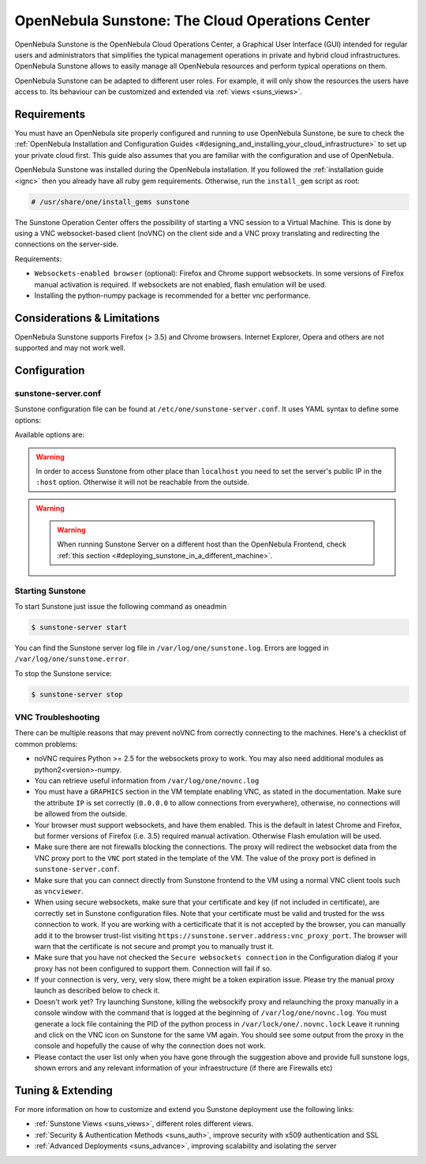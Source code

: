.. _sunstone:

=================================================
OpenNebula Sunstone: The Cloud Operations Center
=================================================

OpenNebula Sunstone is the OpenNebula Cloud Operations Center, a Graphical User Interface (GUI) intended for regular users and administrators that simplifies the typical management operations in private and hybrid cloud infrastructures. OpenNebula Sunstone allows to easily manage all OpenNebula resources and perform typical operations on them.

OpenNebula Sunstone can be adapted to different user roles. For example, it will only show the resources the users have access to. Its behaviour can be customized and extended via :ref:`views <suns_views>`.

|image0|

Requirements
============

You must have an OpenNebula site properly configured and running to use OpenNebula Sunstone, be sure to check the :ref:`OpenNebula Installation and Configuration Guides <#designing_and_installing_your_cloud_infrastructure>` to set up your private cloud first. This guide also assumes that you are familiar with the configuration and use of OpenNebula.

OpenNebula Sunstone was installed during the OpenNebula installation. If you followed the :ref:`installation guide <ignc>` then you already have all ruby gem requirements. Otherwise, run the ``install_gem`` script as root:

.. code::

    # /usr/share/one/install_gems sunstone

The Sunstone Operation Center offers the possibility of starting a VNC session to a Virtual Machine. This is done by using a VNC websocket-based client (noVNC) on the client side and a VNC proxy translating and redirecting the connections on the server-side.

Requirements:

-  ``Websockets-enabled browser`` (optional): Firefox and Chrome support websockets. In some versions of Firefox manual activation is required. If websockets are not enabled, flash emulation will be used.
-  Installing the python-numpy package is recommended for a better vnc performance.

Considerations & Limitations
============================

OpenNebula Sunstone supports Firefox (> 3.5) and Chrome browsers. Internet Explorer, Opera and others are not supported and may not work well.

Configuration
=============

sunstone-server.conf
--------------------

Sunstone configuration file can be found at ``/etc/one/sunstone-server.conf``. It uses YAML syntax to define some options:

Available options are:

+-----------------------------+----------------------------------------------------------------------------------------------------------------------------------------------------------------------------------------------------------------------------------------------------+
| Option                      | Description                                                                                                                                                                                                                                        |
+=============================+====================================================================================================================================================================================================================================================+
| :tmpdir                     | Uploaded images will be temporally stored in this folder before being copied to OpenNebula                                                                                                                                                         |
+-----------------------------+----------------------------------------------------------------------------------------------------------------------------------------------------------------------------------------------------------------------------------------------------+
| :one\_xmlrpc                | OpenNebula daemon host and port                                                                                                                                                                                                                    |
+-----------------------------+----------------------------------------------------------------------------------------------------------------------------------------------------------------------------------------------------------------------------------------------------+
| :host                       | IP address on which the server will listen on. ``0.0.0.0`` for everyone. ``127.0.0.1`` by default.                                                                                                                                                 |
+-----------------------------+----------------------------------------------------------------------------------------------------------------------------------------------------------------------------------------------------------------------------------------------------+
| :port                       | Port on which the server will listen. ``9869`` by default.                                                                                                                                                                                         |
+-----------------------------+----------------------------------------------------------------------------------------------------------------------------------------------------------------------------------------------------------------------------------------------------+
| :sessions                   | Method of keeping user sessions. It can be ``memory`` or ``memcache``. For server that spawn more than one process (like Passenger or Unicorn) ``memcache`` should be used                                                                         |
+-----------------------------+----------------------------------------------------------------------------------------------------------------------------------------------------------------------------------------------------------------------------------------------------+
| :memcache\_host             | Host where ``memcached`` server resides                                                                                                                                                                                                            |
+-----------------------------+----------------------------------------------------------------------------------------------------------------------------------------------------------------------------------------------------------------------------------------------------+
| :memcache\_port             | Port of ``memcached`` server                                                                                                                                                                                                                       |
+-----------------------------+----------------------------------------------------------------------------------------------------------------------------------------------------------------------------------------------------------------------------------------------------+
| :memcache\_namespace        | memcache namespace where to store sessions. Useful when ``memcached`` server is used by more services                                                                                                                                              |
+-----------------------------+----------------------------------------------------------------------------------------------------------------------------------------------------------------------------------------------------------------------------------------------------+
| :debug\_level               | Log debug level: 0 = ERROR, 1 = WARNING, 2 = INFO, 3 = DEBUG                                                                                                                                                                                       |
+-----------------------------+----------------------------------------------------------------------------------------------------------------------------------------------------------------------------------------------------------------------------------------------------+
| :auth                       | Authentication driver for incoming requests. Possible values are ``sunstone``, ``opennebula`` and ``x509``. Check :ref:`authentication methods <#authentication_methods>` for more info                                                               |
+-----------------------------+----------------------------------------------------------------------------------------------------------------------------------------------------------------------------------------------------------------------------------------------------+
| :core\_auth                 | Authentication driver to communicate with OpenNebula core. Possible values are ``x509`` or ``cipher``. Check :ref:`cloud\_auth <cloud_auth>` for more information                                                                                     |
+-----------------------------+----------------------------------------------------------------------------------------------------------------------------------------------------------------------------------------------------------------------------------------------------+
| :lang                       | Default language for the Sunstone interface. This is the default language that will be used if user has not defined a variable LANG with a different valid value its user template                                                                 |
+-----------------------------+----------------------------------------------------------------------------------------------------------------------------------------------------------------------------------------------------------------------------------------------------+
| :vnc\_proxy\_port           | Base port for the VNC proxy. The proxy will run on this port as long as Sunstone server does. ``29876`` by default.                                                                                                                                |
+-----------------------------+----------------------------------------------------------------------------------------------------------------------------------------------------------------------------------------------------------------------------------------------------+
| :vnc\_proxy\_support\_wss   | “yes”, “no”, “only”. If enabled, the proxy will be set up with a certificate and a key to use secure websockets. If set to “only” the proxy will only accept encrypted connections, otherwise it will accept both encrypted or unencrypted ones.   |
+-----------------------------+----------------------------------------------------------------------------------------------------------------------------------------------------------------------------------------------------------------------------------------------------+
| :vnc\_proxy\_cert           | Full path to certificate file for wss connections.                                                                                                                                                                                                 |
+-----------------------------+----------------------------------------------------------------------------------------------------------------------------------------------------------------------------------------------------------------------------------------------------+
| :vnc\_proxy\_key            | Full path to key file. Not necessary if key is included in certificate.                                                                                                                                                                            |
+-----------------------------+----------------------------------------------------------------------------------------------------------------------------------------------------------------------------------------------------------------------------------------------------+
| :vnc\_proxy\_ipv6           | Enable ipv6 for novnc. (true or false)                                                                                                                                                                                                             |
+-----------------------------+----------------------------------------------------------------------------------------------------------------------------------------------------------------------------------------------------------------------------------------------------+
| :table\_order               | Default table order, resources get ordered by ID in “asc” or “desc” order.                                                                                                                                                                         |
+-----------------------------+----------------------------------------------------------------------------------------------------------------------------------------------------------------------------------------------------------------------------------------------------+
| :marketplace\_username      | Username credential to connect to the Marketplace.                                                                                                                                                                                                 |
+-----------------------------+----------------------------------------------------------------------------------------------------------------------------------------------------------------------------------------------------------------------------------------------------+
| :marketplace\_password      | Password to connect to the Marketplace.                                                                                                                                                                                                            |
+-----------------------------+----------------------------------------------------------------------------------------------------------------------------------------------------------------------------------------------------------------------------------------------------+
| :marketplace\_url           | Endpoint to connect to the Marketplace. If commented, a 503 “service unavailable” error will be returned to clients.                                                                                                                               |
+-----------------------------+----------------------------------------------------------------------------------------------------------------------------------------------------------------------------------------------------------------------------------------------------+
| :oneflow\_server            | Endpoint to connect to the OneFlow server.                                                                                                                                                                                                         |
+-----------------------------+----------------------------------------------------------------------------------------------------------------------------------------------------------------------------------------------------------------------------------------------------+
| :routes                     | List of files containing custom routes to be loaded. Check :ref:`server plugins <sunstone_server_plugin_guide>` for more info.                                                                                                                        |
+-----------------------------+----------------------------------------------------------------------------------------------------------------------------------------------------------------------------------------------------------------------------------------------------+

.. warning:: In order to access Sunstone from other place than ``localhost`` you need to set the server's public IP in the ``:host`` option. Otherwise it will not be reachable from the outside.

.. warning:: .. warning:: When running Sunstone Server on a different host than the OpenNebula Frontend, check :ref:`this section <#deploying_sunstone_in_a_different_machine>`.

Starting Sunstone
-----------------

To start Sunstone just issue the following command as oneadmin

.. code::

    $ sunstone-server start

You can find the Sunstone server log file in ``/var/log/one/sunstone.log``. Errors are logged in ``/var/log/one/sunstone.error``.

To stop the Sunstone service:

.. code::

    $ sunstone-server stop

VNC Troubleshooting
-------------------

There can be multiple reasons that may prevent noVNC from correctly connecting to the machines. Here's a checklist of common problems:

-  noVNC requires Python >= 2.5 for the websockets proxy to work. You may also need additional modules as python2<version>-numpy.

-  You can retrieve useful information from ``/var/log/one/novnc.log``

-  You must have a ``GRAPHICS`` section in the VM template enabling VNC, as stated in the documentation. Make sure the attribute ``IP`` is set correctly (``0.0.0.0`` to allow connections from everywhere), otherwise, no connections will be allowed from the outside.

-  Your browser must support websockets, and have them enabled. This is the default in latest Chrome and Firefox, but former versions of Firefox (i.e. 3.5) required manual activation. Otherwise Flash emulation will be used.

-  Make sure there are not firewalls blocking the connections. The proxy will redirect the websocket data from the VNC proxy port to the ``VNC`` port stated in the template of the VM. The value of the proxy port is defined in ``sunstone-server.conf``.

-  Make sure that you can connect directly from Sunstone frontend to the VM using a normal VNC client tools such as ``vncviewer``.

-  When using secure websockets, make sure that your certificate and key (if not included in certificate), are correctly set in Sunstone configuration files. Note that your certificate must be valid and trusted for the wss connection to work. If you are working with a certicificate that it is not accepted by the browser, you can manually add it to the browser trust-list visiting ``https://sunstone.server.address:vnc_proxy_port``. The browser will warn that the certificate is not secure and prompt you to manually trust it.

-  Make sure that you have not checked the ``Secure websockets connection`` in the Configuration dialog if your proxy has not been configured to support them. Connection will fail if so.

-  If your connection is very, very, very slow, there might be a token expiration issue. Please try the manual proxy launch as described below to check it.

-  Doesn't work yet? Try launching Sunstone, killing the websockify proxy and relaunching the proxy manually in a console window with the command that is logged at the beginning of ``/var/log/one/novnc.log``. You must generate a lock file containing the PID of the python process in ``/var/lock/one/.novnc.lock`` Leave it running and click on the VNC icon on Sunstone for the same VM again. You should see some output from the proxy in the console and hopefully the cause of why the connection does not work.

-  Please contact the user list only when you have gone through the suggestion above and provide full sunstone logs, shown errors and any relevant information of your infraestructure (if there are Firewalls etc)

Tuning & Extending
==================

For more information on how to customize and extend you Sunstone deployment use the following links:

-  :ref:`Sunstone Views <suns_views>`, different roles different views.
-  :ref:`Security & Authentication Methods <suns_auth>`, improve security with x509 authentication and SSL
-  :ref:`Advanced Deployments <suns_advance>`, improving scalability and isolating the server

.. |image0| image:: /images/sunstonedash4.png
